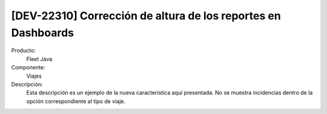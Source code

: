 [DEV-22310] Corrección de altura de los reportes en Dashboards
==============================================================

Producto:
   Fleet Java

Componente: 
   Viajes

Descripción: 
  Esta descripción es un ejemplo de la nueva caracteristica aquí presentada.
  No se muestra incidencias dentro de la opción correspondiente al tipo de viaje.

.. versionchanged:: 10.220.0.0.-LTS